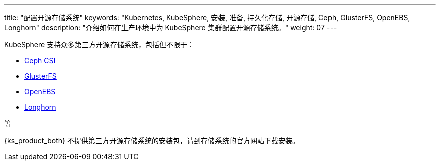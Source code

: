 ---
title: "配置开源存储系统"
keywords: "Kubernetes, KubeSphere, 安装, 准备, 持久化存储, 开源存储, Ceph, GlusterFS, OpenEBS, Longhorn"
description: "介绍如何在生产环境中为 KubeSphere 集群配置开源存储系统。"
weight: 07
---

KubeSphere 支持众多第三方开源存储系统，包括但不限于：

* link:https://github.com/ceph/ceph-csi[Ceph CSI]

* link:https://docs.gluster.org/en/latest/[GlusterFS]

* link:https://openebs.io/[OpenEBS]

* link:https://longhorn.io/[Longhorn]

等

{ks_product_both} 不提供第三方开源存储系统的安装包，请到存储系统的官方网站下载安装。